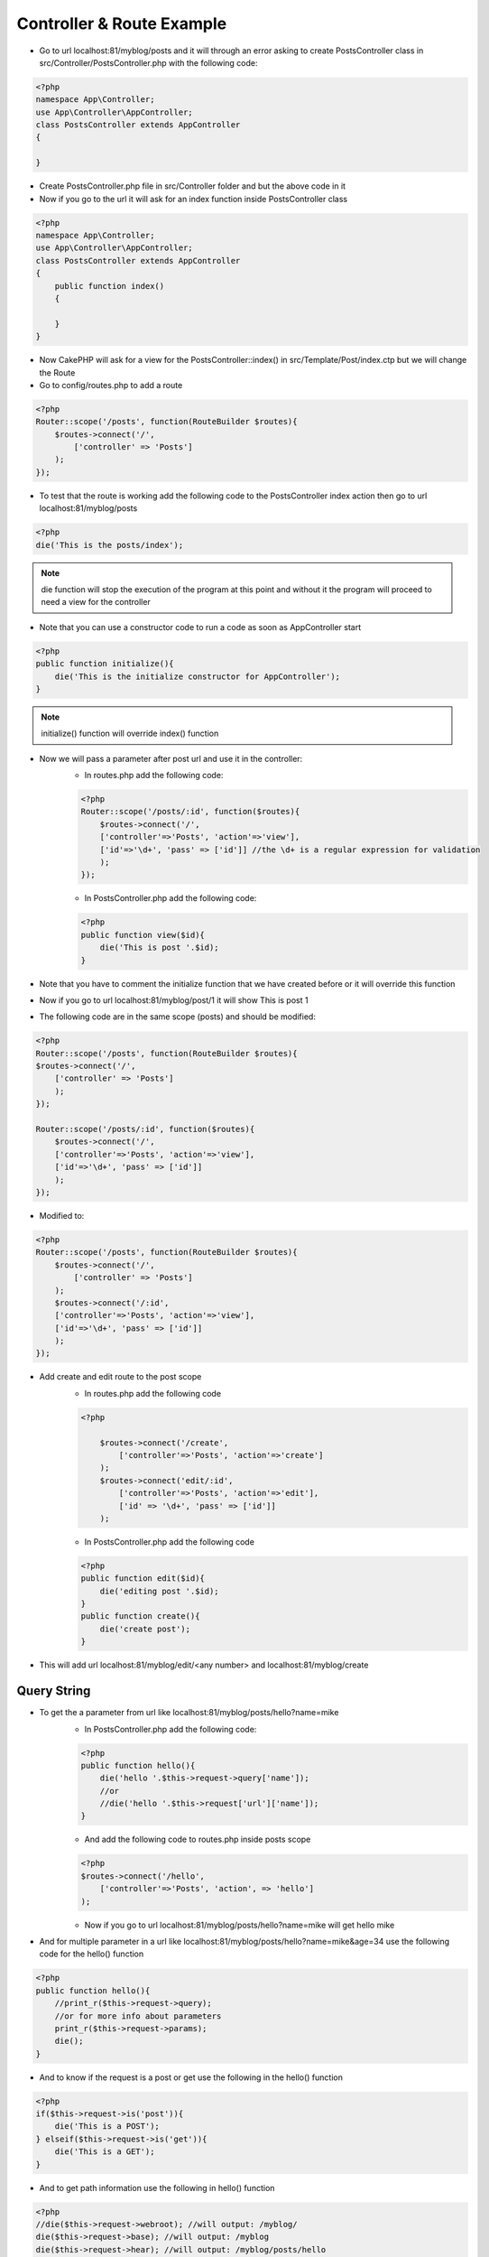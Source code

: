 Controller & Route Example
==========================

* Go to url localhost:81/myblog/posts and it will through an error asking to create PostsController class in src/Controller/PostsController.php with the following code:

.. code-block:: php

    <?php
    namespace App\Controller;
    use App\Controller\AppController;
    class PostsController extends AppController
    {

    }

* Create PostsController.php file in src/Controller folder and but the above code in it
* Now if you go to the url it will ask for an index function inside PostsController class

.. code-block:: php

    <?php
    namespace App\Controller;
    use App\Controller\AppController;
    class PostsController extends AppController
    {
        public function index()
        {
            
        }
    }

* Now CakePHP will ask for a view for the PostsController::index() in src/Template/Post/index.ctp but we will change the Route
* Go to config/routes.php to add a route

.. code-block:: php

    <?php
    Router::scope('/posts', function(RouteBuilder $routes){
        $routes->connect('/',
            ['controller' => 'Posts']
        );
    });

* To test that the route is working add the following code to the PostsController index action then go to url localhost:81/myblog/posts

.. code-block:: php

    <?php
    die('This is the posts/index');

.. note:: 

    die function will stop the execution of the program at this point and without it the program will proceed to need a view for the controller

* Note that you can use a constructor code to run a code as soon as AppController start

.. code-block:: php

    <?php
    public function initialize(){
        die('This is the initialize constructor for AppController');
    }

.. note:: 

    initialize() function will override index() function

* Now we will pass a parameter after post url and use it in the controller:
    * In routes.php add the following code:

    .. code-block:: php
        
        <?php
        Router::scope('/posts/:id', function($routes){
            $routes->connect('/',
            ['controller'=>'Posts', 'action'=>'view'],
            ['id'=>'\d+', 'pass' => ['id']] //the \d+ is a regular expression for validation
            );
        });

    * In PostsController.php add the following code: 

    .. code-block:: php
    
        <?php
        public function view($id){
            die('This is post '.$id);
        }

* Note that you have to comment the initialize function that we have created before or it will override this function
* Now if you go to url localhost:81/myblog/post/1 it will show This is post 1
* The following code are in the same scope (posts) and should be modified:

.. code-block:: php

    <?php
    Router::scope('/posts', function(RouteBuilder $routes){
    $routes->connect('/',
        ['controller' => 'Posts']
        );
    });

    Router::scope('/posts/:id', function($routes){
        $routes->connect('/',
        ['controller'=>'Posts', 'action'=>'view'],
        ['id'=>'\d+', 'pass' => ['id']]
        );
    });

* Modified to:

.. code-block:: php

    <?php
    Router::scope('/posts', function(RouteBuilder $routes){
        $routes->connect('/',
            ['controller' => 'Posts']
        );
        $routes->connect('/:id',
        ['controller'=>'Posts', 'action'=>'view'],
        ['id'=>'\d+', 'pass' => ['id']]
        );
    });

* Add create and edit route to the post scope 
    * In routes.php add the following code

    .. code-block:: php

        <?php
        
            $routes->connect('/create',
                ['controller'=>'Posts', 'action'=>'create']
            );
            $routes->connect('edit/:id',
                ['controller'=>'Posts', 'action'=>'edit'],
                ['id' => '\d+', 'pass' => ['id']]
            );

    * In PostsController.php add the following code

    .. code-block:: php
    
        <?php
        public function edit($id){
            die('editing post '.$id);
        }
        public function create(){
            die('create post');
        }
        
* This will add url localhost:81/myblog/edit/<any number> and localhost:81/myblog/create

Query String
------------

* To get the a parameter from url like localhost:81/myblog/posts/hello?name=mike
    * In PostsController.php add the following code:

    .. code-block:: php

        <?php
        public function hello(){
            die('hello '.$this->request->query['name']);
            //or
            //die('hello '.$this->request['url']['name']);
        }

    * And add the following code to routes.php inside posts scope

    .. code-block:: php

        <?php
        $routes->connect('/hello',
            ['controller'=>'Posts', 'action', => 'hello']
        );

    * Now if you go to url localhost:81/myblog/posts/hello?name=mike will get hello mike
* And for multiple parameter in a url like localhost:81/myblog/posts/hello?name=mike&age=34 use the following code for the hello() function

.. code-block:: php

    <?php
    public function hello(){
        //print_r($this->request->query);
        //or for more info about parameters
        print_r($this->request->params);
        die();
    }

* And to know if the request is a post or get use the following in the hello() function

.. code-block:: php

    <?php
    if($this->request->is('post')){
        die('This is a POST');
    } elseif($this->request->is('get')){
        die('This is a GET');
    }

* And to get path information use the following in hello() function

.. code-block:: php

    <?php
    //die($this->request->webroot); //will output: /myblog/ 
    die($this->request->base); //will output: /myblog
    die($this->request->hear); //will output: /myblog/posts/hello
    die($this->request->header('User-Agent')); //will output: agent information

Router Prefixes
---------------

* Adding prefix for admin localhost:81/myblog/admin add the following code to routes.php

.. code-block:: php

    Router::prefix('admin', function($routes){
        $routes->connect('/', ['controller' => 'Dashboard']);
        $routes->connect('/create', ['controller' => 'Posts', 'action' => 'create']);
    });

* Now if you go to localhost:81/myblog/admin it will ask for DashboardController.php which we will add to a new folder in src/Controller folder called Admin 
* Also create PostsController.php in the same folder
    * DashboardController.php 
    
    .. code-block:: php 

        <?php
        namespace App\Controller\Admin;  // note the Admin namespace point to the Admin folder
        use App\Controller\AppController;

        class DashboardController extends AppController
        {
            public function index(){
                die('Dashboard');
            }
        }

    * PostsController.php

    .. code-block:: php
    
        <?php
        namespace App\Controller\Admin;  // note the Admin namespace point to the Admin folder
        use App\Controller\AppController;

        class PostsController extends AppController
        {
            public function create(){
                die('Admin creating Post');
            }
        }

    * So now if you go to localhost:81/myblog/admin you will get Dashboard and if you go to localhost:81/myblog/admin/create you will get Admin Creating Post
    
    .. note:: 
    
        Note that if you change the route to scope instead of prefix you will get create post which is the result for PostsController.php that belong to the Controller folder not the one belongs to Admin folder and this is the diffident between scope and prefix where prefix will look for a controller within a sub-namespace which in this case is the Admin folder




